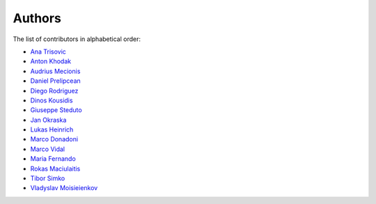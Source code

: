 Authors
=======

The list of contributors in alphabetical order:

- `Ana Trisovic <https://orcid.org/0000-0003-1991-0533>`_
- `Anton Khodak <https://orcid.org/0000-0003-3263-4553>`_
- `Audrius Mecionis <https://orcid.org/0000-0002-3759-1663>`_
- `Daniel Prelipcean <https://orcid.org/0000-0002-4855-194X>`_
- `Diego Rodriguez <https://orcid.org/0000-0003-0649-2002>`_
- `Dinos Kousidis <https://orcid.org/0000-0002-4914-4289>`_
- `Giuseppe Steduto <https://orcid.org/0009-0002-1258-8553>`_
- `Jan Okraska <https://orcid.org/0000-0002-1416-3244>`_
- `Lukas Heinrich <https://orcid.org/0000-0002-4048-7584>`_
- `Marco Donadoni <https://orcid.org/0000-0003-2922-5505>`_
- `Marco Vidal <https://orcid.org/0000-0002-9363-4971>`_
- `Maria Fernando <https://github.com/MMFernando>`_
- `Rokas Maciulaitis <https://orcid.org/0000-0003-1064-6967>`_
- `Tibor Simko <https://orcid.org/0000-0001-7202-5803>`_
- `Vladyslav Moisieienkov <https://orcid.org/0000-0001-9717-0775>`_
